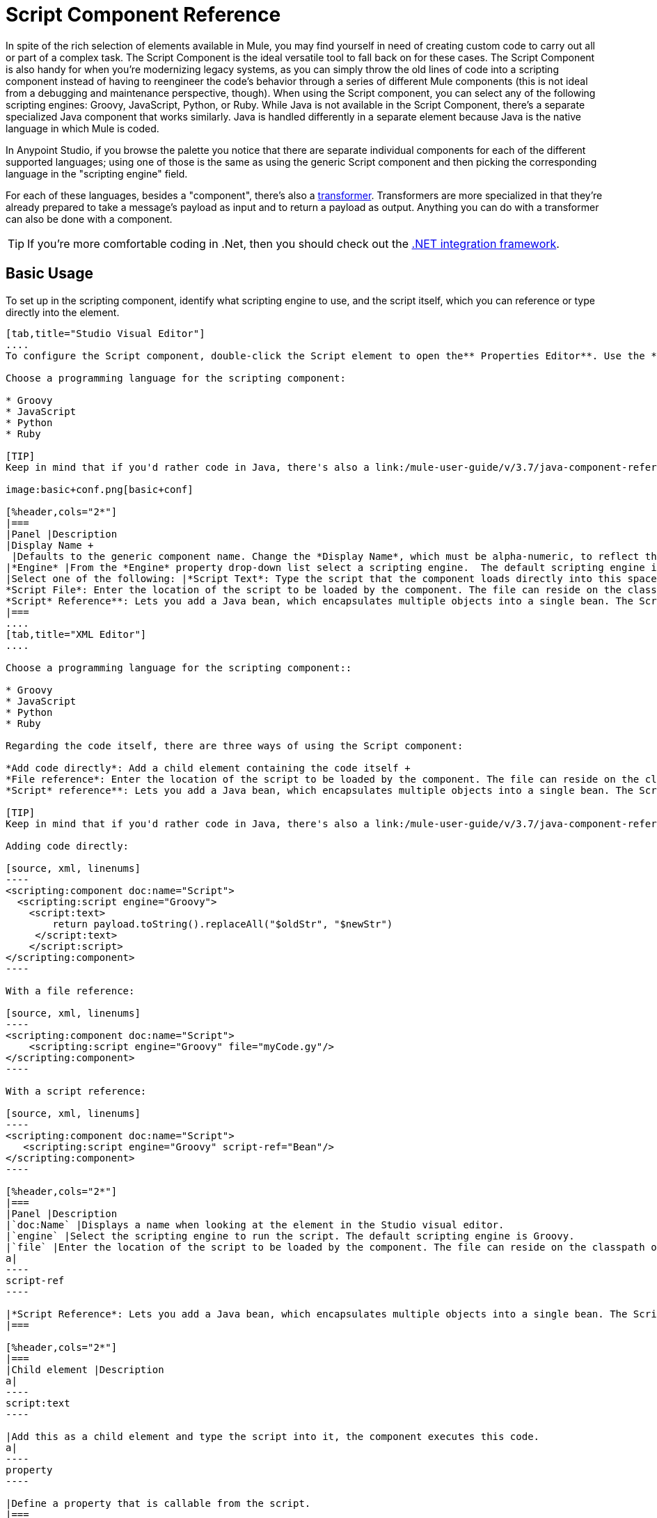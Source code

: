 = Script Component Reference
:keywords: anypoint studio, esb, component, legacy code, script, java, javascript, python, ruby, groovy, custom code

In spite of the rich selection of elements available in Mule, you may find yourself in need of creating custom code to carry out all or part of a complex task. The Script Component is the ideal versatile tool to fall back on for these cases. The Script Component is also handy for when you're modernizing legacy systems, as you can simply throw the old lines of code into a scripting component instead of having to reengineer the code's behavior through a series of different Mule components (this is not ideal from a debugging and maintenance perspective, though). When using the Script component, you can select any of the following scripting engines: Groovy, JavaScript, Python, or Ruby. While Java is not available in the Script Component, there's a separate specialized Java component that works similarly. Java is handled differently in a separate element because Java is the native language in which Mule is coded.

In Anypoint Studio, if you browse the palette you notice that there are separate individual components for each of the different supported languages; using one of those is the same as using the generic Script component and then picking the corresponding language in the "scripting engine" field. 

For each of these languages, besides a "component", there's also a link:/mule-user-guide/v/3.7/script-transformer-reference[transformer]. Transformers are more specialized in that they're already prepared to take a message's payload as input and to return a payload as output. Anything you can do with a transformer can also be done with a component.

[TIP]
If you're more comfortable coding in .Net, then you should check out the link:https://www.mulesoft.com/integration-solutions/soa/net-framework-integration[.NET integration framework].

== Basic Usage

To set up in the scripting component, identify what scripting engine to use, and the script itself, which you can reference or type directly into the element.

[tabs]
------
[tab,title="Studio Visual Editor"]
....
To configure the Script component, double-click the Script element to open the** Properties Editor**. Use the *General* tab to specify the file location of the script or simply type in your code on the script text window.

Choose a programming language for the scripting component:

* Groovy
* JavaScript
* Python
* Ruby

[TIP]
Keep in mind that if you'd rather code in Java, there's also a link:/mule-user-guide/v/3.7/java-component-reference[Java Component] that works very similarly.

image:basic+conf.png[basic+conf]

[%header,cols="2*"]
|===
|Panel |Description
|Display Name +
 |Defaults to the generic component name. Change the *Display Name*, which must be alpha-numeric, to reflect the component's specific role, such as, `Welcome Page Script`.
|*Engine* |From the *Engine* property drop-down list select a scripting engine.  The default scripting engine is Groovy.
|Select one of the following: |*Script Text*: Type the script that the component loads directly into this space. +
*Script File*: Enter the location of the script to be loaded by the component. The file can reside on the classpath or the local file system**. +
*Script* Reference**: Lets you add a Java bean, which encapsulates multiple objects into a single bean. The Script component can then store and re-use the bean when applicable.
|===
....
[tab,title="XML Editor"]
....

Choose a programming language for the scripting component::

* Groovy
* JavaScript
* Python
* Ruby

Regarding the code itself, there are three ways of using the Script component:

*Add code directly*: Add a child element containing the code itself +
*File reference*: Enter the location of the script to be loaded by the component. The file can reside on the classpath or the local file system**. +
*Script* reference**: Lets you add a Java bean, which encapsulates multiple objects into a single bean. The Script component can then store and re-use the bean when applicable.

[TIP]
Keep in mind that if you'd rather code in Java, there's also a link:/mule-user-guide/v/3.7/java-component-reference[Java Component] that works very similarly.

Adding code directly:

[source, xml, linenums]
----
<scripting:component doc:name="Script">
  <scripting:script engine="Groovy">
    <script:text>
        return payload.toString().replaceAll("$oldStr", "$newStr")
     </script:text>
    </script:script>
</scripting:component>
----

With a file reference:

[source, xml, linenums]
----
<scripting:component doc:name="Script">
    <scripting:script engine="Groovy" file="myCode.gy"/>
</scripting:component>
----

With a script reference:

[source, xml, linenums]
----
<scripting:component doc:name="Script">
   <scripting:script engine="Groovy" script-ref="Bean"/>
</scripting:component>
----

[%header,cols="2*"]
|===
|Panel |Description
|`doc:Name` |Displays a name when looking at the element in the Studio visual editor.
|`engine` |Select the scripting engine to run the script. The default scripting engine is Groovy.
|`file` |Enter the location of the script to be loaded by the component. The file can reside on the classpath or the local file system.
a|
----
script-ref
----

|*Script Reference*: Lets you add a Java bean, which encapsulates multiple objects into a single bean. The Script component can then store and re-use the bean when applicable.
|===

[%header,cols="2*"]
|===
|Child element |Description
a|
----
script:text
----

|Add this as a child element and type the script into it, the component executes this code.
a|
----
property
----

|Define a property that is callable from the script.
|===
....
------

== Advanced Configuration

[tabs]
------
[tab,title="Studio Visual Editor"]
....

Use the Advanced tab to optionally configure interceptors and, depending on the interceptor, enter Spring values. In Groovy, Python, and Ruby you also have the option to specify script properties, which are key/value pairs used to alter or change properties in the script.

image:advanced+conf.png[advanced+conf]

=== Interceptors

Interceptors alter the values or references of particular properties in a script. They are configured to provide additional services to a message as it flows through a component. For example, you can configure an interceptor to execute scheduling or logging of a particular event while a message is being processed. The Script component also includes a custom interceptor which allows you to configure settings for Spring elements.

For example, you can add an interceptor that logs transactions and the time for each transaction. Use the *Add Custom Interceptor* to create a custom interceptor that can reference Spring objects. The *Interceptor Stack* enables you to bundle multiple interceptors. Use the Interceptor Stack to apply multiple interceptors on a Groovy component. The interceptors are applied in the order defined in the stack.

=== Script Properties

Configure these parameters to define the attribute keys and their associated values. This enables the script component to quickly look up a value associated with a key.
....
[tab,title="XML Editor"]
....

=== Interceptors

Interceptors alter the values or references of particular properties in a script. They are configured to provide additional services to a message as it flows through a component. For example, you can configure an interceptor to execute scheduling or logging of a particular event while a message is being processed. The Script component also includes a custom interceptor which allows you to configure settings for Spring elements.

For example, you can add an interceptor that logs transactions and the time for each transaction. You can add a *Custom Interceptor* that references Spring objects. The *Interceptor Stack* enables you to bundle multiple interceptors. Use the Interceptor Stack to apply multiple interceptors on a Groovy component. The interceptors are applied in the order defined in the stack.

[source, xml, linenums]
----
<scripting:component doc:name="Groovy">
    <logging-interceptor/>
    <scripting:script engine="Groovy" file="myCode.gy">
    </scripting:script>
</scripting:component>
----

=== Script Properties

Configure these parameters to define the attribute keys and their associated values. This enables the script component to quickly look up a value associated with a key.

[source, xml, linenums]
----
<scripting:component doc:name="Groovy">
    <scripting:script engine="Groovy" file="myCode.gy">
        <property key="myProperty" value="#[payload.myProperty]"/>
    </scripting:script>
</scripting:component>
----
....
------

== Script Properties Included by Default

Script properties are included with every script component (on any language) to make the execution context accessible. Note that the access to these variables depends on the language you select.

The script properties are:

[%header,cols="30,70"]
|===
|Property |Description
|`log` | Expose the logger for the script. This is preferable to use the standard output.
|`message` | Mule Message.
|`payload` | Current message payload.
|`originalPayload` | Original message payload.
|`eventContext` | Context object for the current request.
|`id` | Mule event ID.
|`flowVars` | Map with invocation variables.
|`sessionVars` | Map with session variables.
|`exception` | Only present if exception is present. Null if it's not the case.
|`registry` | Adds lookup, register, and unregister methods for Mule-specific entities.
|`muleContext` | Mule context.
|===

== Full Code Examples

The example below uses two properties and executes a Groovy code that's written directly on the component. The executed code inspects the payload and replaces every instance of the string "1" with the string "x", both these values are defined in the properties.

[source, xml, linenums]
----
<flow name="groovyTransformerWithParameters">
  <script:transformer name="stringReplaceWithParams">
    <script:script engine="groovy">
        <property key="oldStr" value="l" />
        <property key="newStr" value="x" />
        <script:text>
            return payload.toString().replaceAll("$oldStr", "$newStr")
        </script:text>
    </script:script>
  </script:transformer>
</flow>
----

The example below uses the link:http://en.wikipedia.org/wiki/Change-making_problem[“Greedy Coin Changer” algorithm] to transform one currency into another.  It uses some transformers to transform the input data and then, depending on the value of a passed parameter, applies one of the two algorithms: the one in Groovy if the currency is US Dollars, or the one in Python in the case of British pounds. 

[source, xml, linenums]
----
<http:listener-config name="http_conf" host="localhost" port="8081" doc:name="HTTP Response Configuration"/>
<flow name="greedy">
    <http:listener path="/" doc:name="HTTP Connector" config-ref-inbound="http_conf"/>
    <http:body-to-parameter-map-transformer />
     
    <set-payload value="#[payload['amount']]" />
    <transformer ref="StringToNumber" />
    <transformer ref="DollarsToCents"/>
         
        <choice>
            <when expression="payload.currency == 'USD'">
                <scripting:component doc:name="USD Currency Script">
                        <scripting:script file="greedy.groovy">
                            <property key="currency" value="USD"/>
                        </scripting:script>
                    </scripting:component>
                </processor-chain>
             </when>
             <when expression="payload.currency == 'GBP'">
                <processor-chain>
                    <scripting:component doc:name="GBP Currency Script">
                        <scripting:script file="greedy.py">
                            <property key="currency" value="GBP"/>
                        </scripting:script>
                    </scripting:component>
                </processor-chain>
             </when>
        </choice>
</flow>
----

Below is the groovy implementation of the algorithm:

[source, java, linenums]
----
// Adapted from the Groovy Cookbook
// https://web.archive.org/web/20150213041152/http://groovy.codehaus.org/Greedy+Coin+Changer+in+Groovy
  
enum USD {
    quarters(25), dimes(10), nickels(5), pennies(1)
    USD(v) { value = v }
    final value
}
  
enum GBP {
    two_pounds (200), pounds (100), fifty_pence(50), twenty_pence(20), ten_pence(10), five_pence(5), two_pence(2), pennies(1)
    GBP(v) { value = v }
    final value
}
  
def change(currency, amount) {
  currency.values().inject([]){ list, coin ->
     int count = amount / coin.value
     amount = amount % coin.value
     list += "$count $coin"
  }
}
  
switch (currency) {
    case "USD": return change(USD, payload).toString()
    case "GBP": return change(GBP, payload).toString()
    default: throw new AssertionError("Unsupported currency: $currency")
}
----

And this is the Python version of the algorithm:

[source, java, linenums]
----
# Adapted from "Python Algorithms: Greedy Coin Changer" by Noah Gift
# http://www.oreillynet.com/onlamp/blog/2008/04/python_greedy_coin_changer_alg.html
  
import sys
  
class Change:
    def __init__(self, currency, amount):
        self.amount = amount
        if currency == "USD":
            self.coins = [1,5,10,25]
            self.coin_lookup = {25: "quarters", 10: "dimes", 5: "nickels", 1: "pennies"}
        elif currency == "GBP":
            self.coins = [1,2,5,10,20,50,100,200]
            self.coin_lookup = {200: "two_pounds", 100: "pounds", 50: "fifty_pence", 20: "twenty_pence", 10: "ten_pence", 5: "five_pence", 2: "two_pence", 1: "pennies"}
        #else:
        #   print "Currency $currency not recognized"
        #   exit 1
        self.result = ""
  
    def printer(self,num,coin):
        if num:
            if coin in self.coin_lookup:
                if self.result == "":
                    self.result = '%1.0f %s' % (num, self.coin_lookup[coin])
                else:
                    self.result = '%s, %1.0f %s' % (self.result, num, self.coin_lookup[coin])
  
    def recursive_change(self, rem):
        if len(self.coins) == 0:
            return []
        coin = self.coins.pop()
        num, new_rem = divmod(rem, coin)
        self.printer(num,coin)
        return self.recursive_change(new_rem) + [num]
  
c = Change(currency, payload)
c.recursive_change(c.amount)
result = "[" + c.result + "]"
----

== See Also

* For more information see the Mule ESB page link:/mule-user-guide/v/3.7/scripting-module-reference[Scripting Module]
* Read more about the link:/mule-user-guide/v/3.7/javascript-component-reference[JavaScript Component]
* Read more about the link:/mule-user-guide/v/3.7/ruby-component-reference[Ruby Component]
* Read more about the link:/mule-user-guide/v/3.7/groovy-component-reference[Groovy Component]
* Read more about the link:/mule-user-guide/v/3.7/python-component-reference[Python Component]
* Read more about the link:/mule-user-guide/v/3.7/java-component-reference[Java Component]
